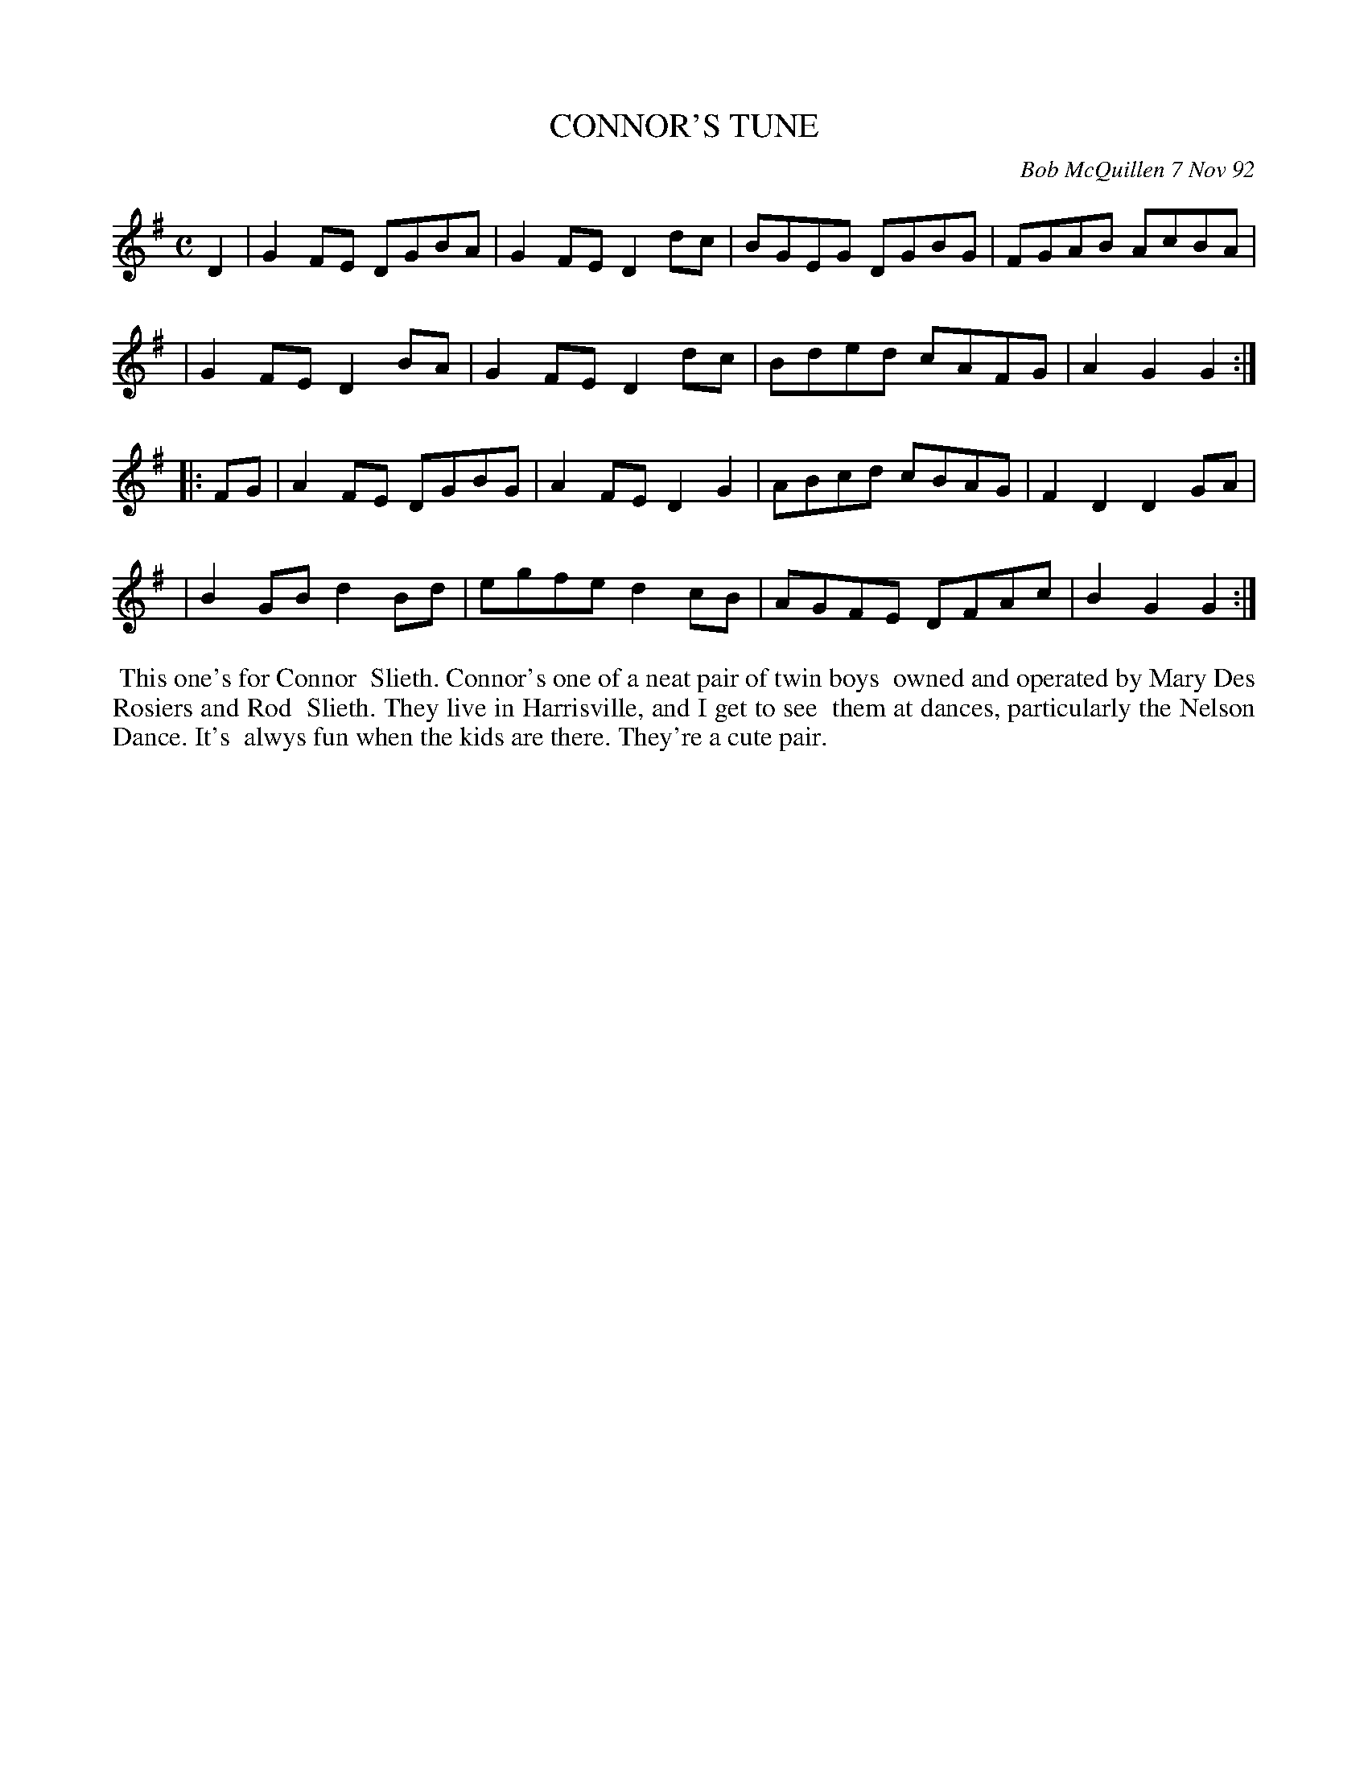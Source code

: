 X: 09021
T: CONNOR'S TUNE
C: Bob McQuillen 7 Nov 92
B: Bob's Note Book 9 #21
%R: reel
Z: 2019 John Chambers <jc:trillian.mit.edu>
M: C
L: 1/8
K: G
D2 \
| G2FE DGBA | G2FE D2dc | BGEG DGBG | FGAB AcBA |
| G2FE D2BA | G2FE D2dc | Bded cAFG | A2G2 G2 :|
|: FG \
| A2FE DGBG | A2FE D2G2 | ABcd cBAG | F2D2 D2GA |
| B2GB d2Bd | egfe d2cB | AGFE DFAc | B2G2 G2 :|
%%begintext align
%% This one's for Connor
%% Slieth. Connor's one of a neat pair of twin boys
%% owned and operated by Mary Des Rosiers and Rod
%% Slieth. They live in Harrisville, and I get to see
%% them at dances, particularly the Nelson Dance. It's
%% alwys fun when the kids are there. They're a cute pair.
%%endtext
